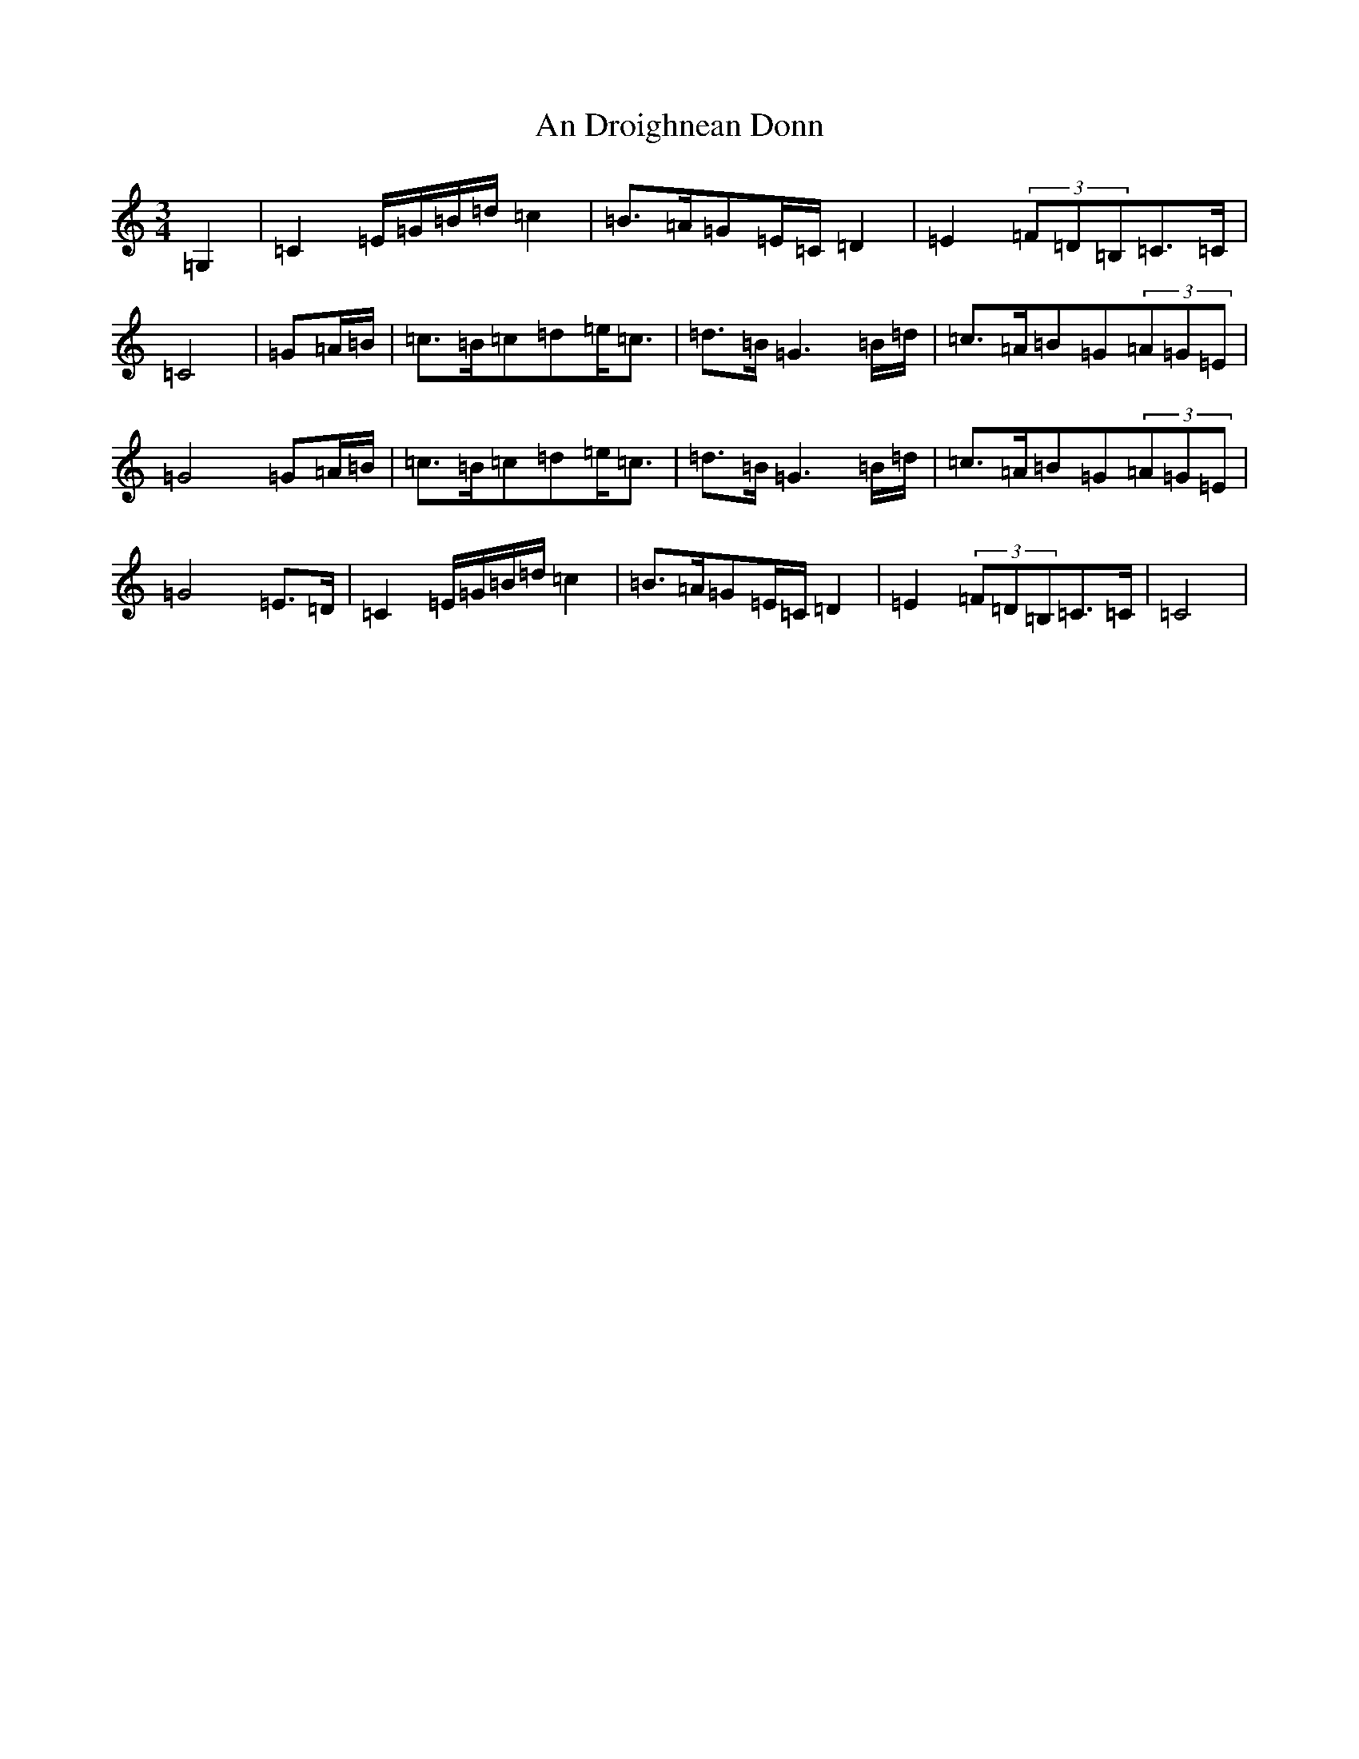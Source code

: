 X: 614
T: An Droighnean Donn
S: https://thesession.org/tunes/11253#setting21596
Z: G Major
R: waltz
M:3/4
L:1/8
K: C Major
=G,2|=C2=E/2=G/2=B/2=d/2=c2|=B>=A=G=E/2=C/2=D2|=E2(3=F=D=B,=C>=C|=C4|=G=A/2=B/2|=c>=B=c=d=e<=c|=d>=B=G3=B/2=d/2|=c>=A=B=G(3=A=G=E|=G4=G=A/2=B/2|=c>=B=c=d=e<=c|=d>=B=G3=B/2=d/2|=c>=A=B=G(3=A=G=E|=G4=E>=D|=C2=E/2=G/2=B/2=d/2=c2|=B>=A=G=E/2=C/2=D2|=E2(3=F=D=B,=C>=C|=C4|